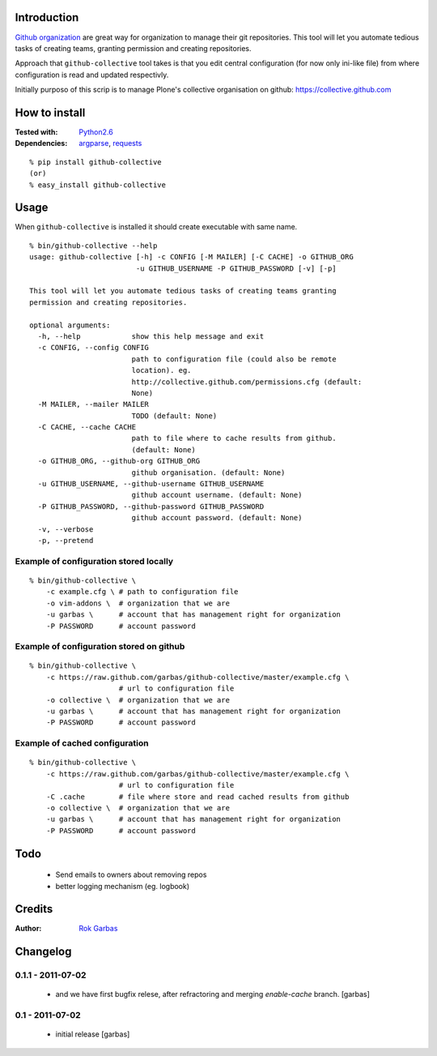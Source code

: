 Introduction
============

`Github organization`_ are great way for organization to manage their git
repositories. This tool will let you automate tedious tasks of creating teams,
granting permission and creating repositories.

Approach that ``github-collective`` tool takes is that you edit central
configuration (for now only ini-like file) from where configuration is read and
updated respectivly.

Initially purposo of this scrip is to manage Plone's collective organisation on
github: https://collective.github.com


.. contents


How to install
==============

:Tested with: `Python2.6`_
:Dependencies: `argparse`_, `requests`_

::

    % pip install github-collective
    (or)
    % easy_install github-collective


Usage
=====

When ``github-collective`` is installed it should create executable with same
name.

::

    % bin/github-collective --help
    usage: github-collective [-h] -c CONFIG [-M MAILER] [-C CACHE] -o GITHUB_ORG
                             -u GITHUB_USERNAME -P GITHUB_PASSWORD [-v] [-p]
    
    This tool will let you automate tedious tasks of creating teams granting
    permission and creating repositories.
    
    optional arguments:
      -h, --help            show this help message and exit
      -c CONFIG, --config CONFIG
                            path to configuration file (could also be remote
                            location). eg.
                            http://collective.github.com/permissions.cfg (default:
                            None)
      -M MAILER, --mailer MAILER
                            TODO (default: None)
      -C CACHE, --cache CACHE
                            path to file where to cache results from github.
                            (default: None)
      -o GITHUB_ORG, --github-org GITHUB_ORG
                            github organisation. (default: None)
      -u GITHUB_USERNAME, --github-username GITHUB_USERNAME
                            github account username. (default: None)
      -P GITHUB_PASSWORD, --github-password GITHUB_PASSWORD
                            github account password. (default: None)
      -v, --verbose
      -p, --pretend


Example of configuration stored locally
---------------------------------------

::

    % bin/github-collective \
        -c example.cfg \ # path to configuration file
        -o vim-addons \  # organization that we are 
        -u garbas \      # account that has management right for organization
        -P PASSWORD      # account password

Example of configuration stored on github
-----------------------------------------

::

    % bin/github-collective \
        -c https://raw.github.com/garbas/github-collective/master/example.cfg \
                         # url to configuration file
        -o collective \  # organization that we are 
        -u garbas \      # account that has management right for organization
        -P PASSWORD      # account password

Example of cached configuration
-------------------------------

::

    % bin/github-collective \
        -c https://raw.github.com/garbas/github-collective/master/example.cfg \
                         # url to configuration file
        -C .cache        # file where store and read cached results from github
        -o collective \  # organization that we are 
        -u garbas \      # account that has management right for organization
        -P PASSWORD      # account password


Todo
====

 - Send emails to owners about removing repos
 - better logging mechanism (eg. logbook)


Credits
=======

:Author: `Rok Garbas`_


Changelog
=========

0.1.1 - 2011-07-02
------------------

 - and we have first bugfix relese, after refractoring and merging
   `enable-cache` branch.
   [garbas]


0.1 - 2011-07-02
----------------

 - initial release
   [garbas]


.. _`Github organization`: https://github.com/blog/674-introducing-organizations
.. _`Python2.6`: http://www.python.org/download/releases/2.6/
.. _`argparse`: http://pypi.python.org/pypi/argparse
.. _`requests`: http://python-requests.org
.. _`Rok Garbas`: http://www.garbas.si

